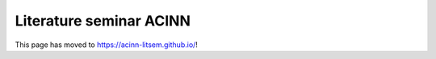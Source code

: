 .. -*- rst -*- -*- restructuredtext -*-
.. This file should be written using restructured text conventions

========================
Literature seminar ACINN
========================

This page has moved to `https://acinn-litsem.github.io/ <https://acinn-litsem.github.io/>`_!
